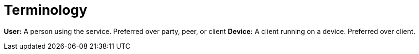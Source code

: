 = Terminology

*User:* A person using the service. Preferred over party, peer, or client
*Device:* A client running on a device. Preferred over client.
